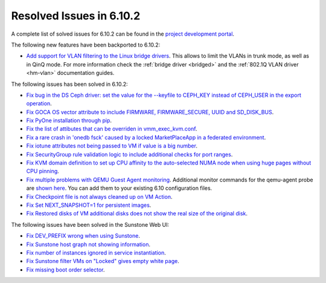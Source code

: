 .. _resolved_issues_6102:

Resolved Issues in 6.10.2
--------------------------------------------------------------------------------

A complete list of solved issues for 6.10.2 can be found in the `project development portal <https://github.com/OpenNebula/one/milestone/80?closed=1>`__.

The following new features have been backported to 6.10.2:

- `Add support for VLAN filtering to the Linux bridge drivers <https://github.com/OpenNebula/one/issues/6669>`__. This allows to limit the VLANs in trunk mode, as well as in QinQ mode. For more information check the :ref:`bridge driver <bridged>` and the :ref:`802.1Q VLAN driver <hm-vlan>` documentation guides.

The following issues has been solved in 6.10.2:

- `Fix bug in the DS Ceph driver: set the value for the --keyfile to CEPH_KEY instead of CEPH_USER in the export operation <https://github.com/OpenNebula/one/issues/6791>`__.
- `Fix GOCA OS vector attribute to include FIRMWARE, FIRMWARE_SECURE, UUID and SD_DISK_BUS <https://github.com/OpenNebula/one/issues/6782>`__.
- `Fix PyOne installation through pip <https://github.com/OpenNebula/one/issues/6784>`__.
- `Fix the list of attibutes that can be overriden in vmm_exec_kvm.conf <https://github.com/OpenNebula/one/issues/6548>`__.
- `Fix a rare crash in 'onedb fsck' caused by a locked MarketPlaceApp in a federated environment <https://github.com/OpenNebula/one/issues/6793>`__.
- `Fix iotune attributes not being passed to VM if value is a big number <https://github.com/OpenNebula/one/issues/6750>`__.
- `Fix SecurityGroup rule validation logic to include additional checks for port ranges <https://github.com/OpenNebula/one/issues/6759>`__.
- `Fix KVM domain definition to set up CPU affinity to the auto-selected NUMA node when using huge pages without CPU pinning <https://github.com/OpenNebula/one/issues/6185>`__.
- `Fix multiple problems with QEMU Guest Agent monitoring <https://github.com/OpenNebula/one/issues/6765>`__. Additional monitor commands for the qemu-agent probe are `shown here <https://github.com/OpenNebula/one/blob/master/src/im_mad/remotes/kvm-probes.d/guestagent.conf>`__. You can add them to your existing 6.10 configuration files.
- `Fix Checkpoint file is not always cleaned up on VM Action <https://github.com/OpenNebula/one/issues/6729>`__.
- `Fix Set NEXT_SNAPSHOT=1 for persistent images <https://github.com/OpenNebula/one/issues/6600>`__.
- `Fix Restored disks of VM additional disks does not show the real size of the original disk <https://github.com/OpenNebula/one/issues/6734>`__.

The following issues have been solved in the Sunstone Web UI:

- `Fix DEV_PREFIX wrong when using Sunstone <https://github.com/OpenNebula/one/issues/6817>`__.
- `Fix Sunstone host graph not showing information <https://github.com/OpenNebula/one/issues/6788>`__.
- `Fix number of instances ignored in service instantiation <https://github.com/OpenNebula/one/issues/6716>`__.
- `Fix Sunstone filter VMs on "Locked" gives empty white page <https://github.com/OpenNebula/one/issues/6768>`__.
- `Fix missing boot order selector <https://github.com/OpenNebula/one/issues/6757>`__.